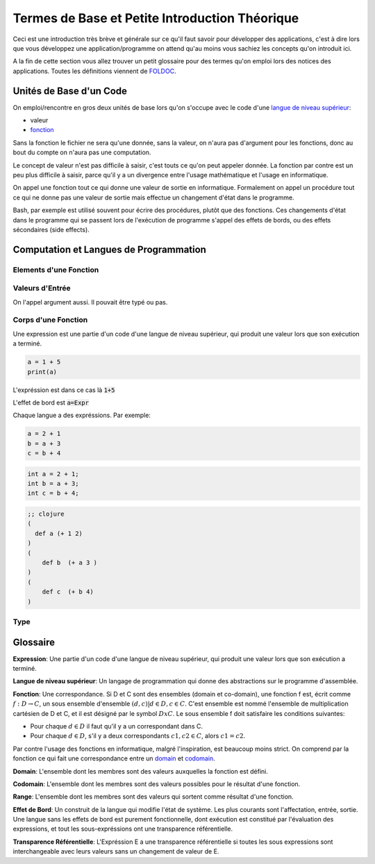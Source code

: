 ################################################
Termes de Base et Petite Introduction Théorique
################################################

Ceci est une introduction très brève et générale sur ce qu'il faut savoir pour
développer des applications, c'est à dire lors que vous développez une
application/programme on attend qu'au moins vous sachiez les concepts qu'on
introduit ici.

A la fin de cette section vous allez trouver un petit glossaire pour des termes
qu'on emploi lors des notices des applications. Toutes les définitions
viennent de `FOLDOC <http://foldoc.org/>`_.


Unités de Base d'un Code
=========================

On emploi/rencontre en gros deux unités de base lors qu'on s'occupe avec le
code d'une `langue de niveau supérieur`_:

- valeur

- `fonction`_


Sans la fonction le fichier ne sera qu'une donnée, sans la valeur, on n'aura pas 
d'argument pour les fonctions, donc au bout du compte on n'aura pas une computation.

Le concept de valeur n'est pas difficile à saisir, c'est touts ce qu'on peut appeler
donnée. La fonction par contre est un peu plus difficile à saisir, parce qu'il y a
un divergence entre l'usage mathématique et l'usage en informatique.

On appel une fonction tout ce qui donne une valeur de sortie en informatique.
Formalement on appel un procédure tout ce qui ne donne pas une valeur de sortie
mais effectue un changement d'état dans le programme.

Bash, par exemple est utilisé souvent pour écrire des procédures, plutôt que des
fonctions. Ces changements d'état dans le programme qui se passent lors de l'exécution
de programme s'appel des effets de bords, ou des effets sécondaires (side effects).


Computation et Langues de Programmation
==========================================


Elements d'une Fonction
-------------------------


Valeurs d'Entrée
-----------------

On l'appel argument aussi. Il pouvait être typé ou pas.


Corps d'une Fonction
---------------------

Une expression est une partie d'un code d'une langue de niveau supérieur, qui produit une valeur
lors que son exécution a terminé.


.. code:: python

   a = 1 + 5
   print(a)

L'expréssion est dans ce cas là :code:`1+5`

L'effet de bord est :code:`a=Expr`

Chaque langue a des expréssions. Par exemple:


.. code:: python

    a = 2 + 1
    b = a + 3
    c = b + 4

.. code:: c++
        
    int a = 2 + 1;
    int b = a + 3;
    int c = b + 4;

.. code:: clojure

    ;; clojure
    (
      def a (+ 1 2)
    )
    (
        def b  (+ a 3 ) 
    )
    (
        def c  (+ b 4)
    )


Type
-----




Glossaire
==========

.. _`expression`: 

**Expression**:
Une partie d'un code d'une langue de niveau supérieur, qui produit une valeur
lors que son exécution a terminé.

.. _`langue de niveau supérieur`: 

**Langue de niveau supérieur**:
Un langage de programmation qui donne des abstractions sur le programme
d'assemblée.

.. _`fonction`:

**Fonction**:
Une correspondance. Si D et C sont des ensembles (domain et co-domain), une
fonction f est, écrit comme :math:`f: D → C`, un sous ensemble d'ensemble
:math:`{(d,c) | d ∈ D, c ∈ C}`. C'est ensemble est nommé l'ensemble de
multiplication cartésien de D et C, et il est désigné par le symbol
:math:`DxC`. Le sous ensemble f doit satisfaire les conditions suivantes:

- Pour chaque :math:`d ∈ D` il faut qu'il y a un correspondant dans C.

- Pour chaque :math:`d ∈ D`, s'il y a deux correspondants :math:`c1, c2 ∈ C`,
  alors :math:`c1=c2`.

Par contre l'usage des fonctions en informatique, malgré l'inspiration, est
beaucoup moins strict. On comprend par la fonction ce qui fait une
correspondance entre un `domain`_ et `codomain`_.

.. _`domain`:

**Domain**:
L'ensemble dont les membres sont des valeurs auxquelles la fonction est
défini.

.. _`codomain`:

**Codomain**:
L'ensemble dont les membres sont des valeurs possibles pour le résultat d'une
fonction.

.. _`range`:

**Range**:
L'ensemble dont les membres sont des valeurs qui sortent comme résultat d'une
fonction.

.. _`effet de bord`:

**Effet de Bord**:
Un construit de la langue qui modifie l'état de système. Les plus courants sont
l'affectation, entrée, sortie. Une langue sans les effets de bord est purement
fonctionnelle, dont exécution est constitué par l'évaluation des expressions, 
et tout les sous-expréssions ont une transparence référentielle.

.. _`transparence référentielle`:

**Transparence Référentielle**:
L'Expréssion E a une transparence référentielle si toutes les sous expressions
sont interchangeable avec leurs valeurs sans un changement de valeur de E.
